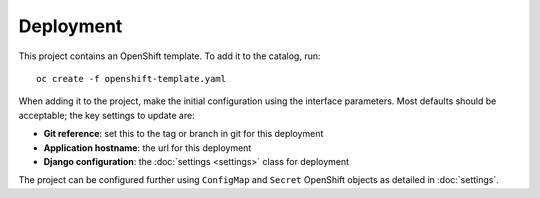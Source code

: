 ==========
Deployment
==========

This project contains an OpenShift template. To add it to the catalog, run::

    oc create -f openshift-template.yaml

When adding it to the project, make the initial configuration using the interface
parameters. Most defaults should be acceptable; the key settings to update are:

* **Git reference**: set this to the tag or branch in git for this deployment
* **Application hostname**: the url for this deployment
* **Django configuration**: the :doc:`settings <settings>` class for deployment

The project can be configured further using ``ConfigMap`` and ``Secret`` OpenShift
objects as detailed in :doc:`settings`.
